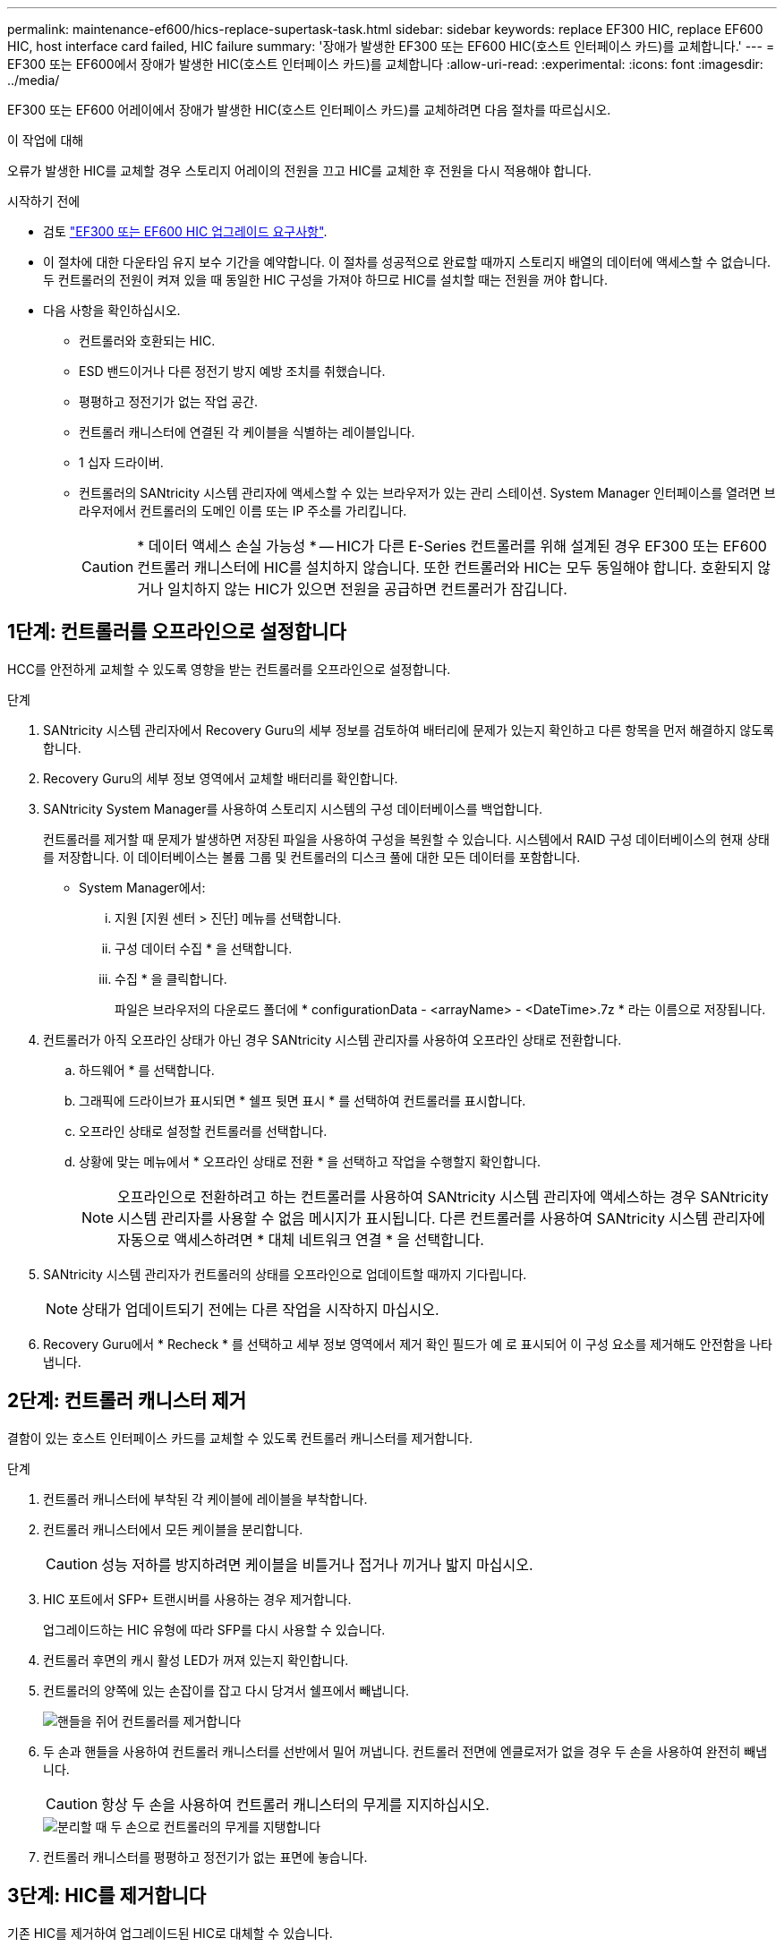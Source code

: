 ---
permalink: maintenance-ef600/hics-replace-supertask-task.html 
sidebar: sidebar 
keywords: replace EF300 HIC, replace EF600 HIC, host interface card failed, HIC failure 
summary: '장애가 발생한 EF300 또는 EF600 HIC(호스트 인터페이스 카드)를 교체합니다.' 
---
= EF300 또는 EF600에서 장애가 발생한 HIC(호스트 인터페이스 카드)를 교체합니다
:allow-uri-read: 
:experimental: 
:icons: font
:imagesdir: ../media/


[role="lead"]
EF300 또는 EF600 어레이에서 장애가 발생한 HIC(호스트 인터페이스 카드)를 교체하려면 다음 절차를 따르십시오.

.이 작업에 대해
오류가 발생한 HIC를 교체할 경우 스토리지 어레이의 전원을 끄고 HIC를 교체한 후 전원을 다시 적용해야 합니다.

.시작하기 전에
* 검토 link:hics-overview-supertask-concept.html["EF300 또는 EF600 HIC 업그레이드 요구사항"].
* 이 절차에 대한 다운타임 유지 보수 기간을 예약합니다. 이 절차를 성공적으로 완료할 때까지 스토리지 배열의 데이터에 액세스할 수 없습니다. 두 컨트롤러의 전원이 켜져 있을 때 동일한 HIC 구성을 가져야 하므로 HIC를 설치할 때는 전원을 꺼야 합니다.
* 다음 사항을 확인하십시오.
+
** 컨트롤러와 호환되는 HIC.
** ESD 밴드이거나 다른 정전기 방지 예방 조치를 취했습니다.
** 평평하고 정전기가 없는 작업 공간.
** 컨트롤러 캐니스터에 연결된 각 케이블을 식별하는 레이블입니다.
** 1 십자 드라이버.
** 컨트롤러의 SANtricity 시스템 관리자에 액세스할 수 있는 브라우저가 있는 관리 스테이션. System Manager 인터페이스를 열려면 브라우저에서 컨트롤러의 도메인 이름 또는 IP 주소를 가리킵니다.
+

CAUTION: * 데이터 액세스 손실 가능성 * -- HIC가 다른 E-Series 컨트롤러를 위해 설계된 경우 EF300 또는 EF600 컨트롤러 캐니스터에 HIC를 설치하지 않습니다. 또한 컨트롤러와 HIC는 모두 동일해야 합니다. 호환되지 않거나 일치하지 않는 HIC가 있으면 전원을 공급하면 컨트롤러가 잠깁니다.







== 1단계: 컨트롤러를 오프라인으로 설정합니다

HCC를 안전하게 교체할 수 있도록 영향을 받는 컨트롤러를 오프라인으로 설정합니다.

.단계
. SANtricity 시스템 관리자에서 Recovery Guru의 세부 정보를 검토하여 배터리에 문제가 있는지 확인하고 다른 항목을 먼저 해결하지 않도록 합니다.
. Recovery Guru의 세부 정보 영역에서 교체할 배터리를 확인합니다.
. SANtricity System Manager를 사용하여 스토리지 시스템의 구성 데이터베이스를 백업합니다.
+
컨트롤러를 제거할 때 문제가 발생하면 저장된 파일을 사용하여 구성을 복원할 수 있습니다. 시스템에서 RAID 구성 데이터베이스의 현재 상태를 저장합니다. 이 데이터베이스는 볼륨 그룹 및 컨트롤러의 디스크 풀에 대한 모든 데이터를 포함합니다.

+
** System Manager에서:
+
... 지원 [지원 센터 > 진단] 메뉴를 선택합니다.
... 구성 데이터 수집 * 을 선택합니다.
... 수집 * 을 클릭합니다.
+
파일은 브라우저의 다운로드 폴더에 * configurationData - <arrayName> - <DateTime>.7z * 라는 이름으로 저장됩니다.





. 컨트롤러가 아직 오프라인 상태가 아닌 경우 SANtricity 시스템 관리자를 사용하여 오프라인 상태로 전환합니다.
+
.. 하드웨어 * 를 선택합니다.
.. 그래픽에 드라이브가 표시되면 * 쉘프 뒷면 표시 * 를 선택하여 컨트롤러를 표시합니다.
.. 오프라인 상태로 설정할 컨트롤러를 선택합니다.
.. 상황에 맞는 메뉴에서 * 오프라인 상태로 전환 * 을 선택하고 작업을 수행할지 확인합니다.
+

NOTE: 오프라인으로 전환하려고 하는 컨트롤러를 사용하여 SANtricity 시스템 관리자에 액세스하는 경우 SANtricity 시스템 관리자를 사용할 수 없음 메시지가 표시됩니다. 다른 컨트롤러를 사용하여 SANtricity 시스템 관리자에 자동으로 액세스하려면 * 대체 네트워크 연결 * 을 선택합니다.



. SANtricity 시스템 관리자가 컨트롤러의 상태를 오프라인으로 업데이트할 때까지 기다립니다.
+

NOTE: 상태가 업데이트되기 전에는 다른 작업을 시작하지 마십시오.

. Recovery Guru에서 * Recheck * 를 선택하고 세부 정보 영역에서 제거 확인 필드가 예 로 표시되어 이 구성 요소를 제거해도 안전함을 나타냅니다.




== 2단계: 컨트롤러 캐니스터 제거

결함이 있는 호스트 인터페이스 카드를 교체할 수 있도록 컨트롤러 캐니스터를 제거합니다.

.단계
. 컨트롤러 캐니스터에 부착된 각 케이블에 레이블을 부착합니다.
. 컨트롤러 캐니스터에서 모든 케이블을 분리합니다.
+

CAUTION: 성능 저하를 방지하려면 케이블을 비틀거나 접거나 끼거나 밟지 마십시오.

. HIC 포트에서 SFP+ 트랜시버를 사용하는 경우 제거합니다.
+
업그레이드하는 HIC 유형에 따라 SFP를 다시 사용할 수 있습니다.

. 컨트롤러 후면의 캐시 활성 LED가 꺼져 있는지 확인합니다.
. 컨트롤러의 양쪽에 있는 손잡이를 잡고 다시 당겨서 쉘프에서 빼냅니다.
+
image::../media/remove_controller_5.png[핸들을 쥐어 컨트롤러를 제거합니다]

. 두 손과 핸들을 사용하여 컨트롤러 캐니스터를 선반에서 밀어 꺼냅니다. 컨트롤러 전면에 엔클로저가 없을 경우 두 손을 사용하여 완전히 빼냅니다.
+

CAUTION: 항상 두 손을 사용하여 컨트롤러 캐니스터의 무게를 지지하십시오.

+
image::../media/remove_controller_6.png[분리할 때 두 손으로 컨트롤러의 무게를 지탱합니다]

. 컨트롤러 캐니스터를 평평하고 정전기가 없는 표면에 놓습니다.




== 3단계: HIC를 제거합니다

기존 HIC를 제거하여 업그레이드된 HIC로 대체할 수 있습니다.

.단계
. 단일 나비 나사를 풀고 덮개를 들어올려 컨트롤러 캐니스터의 덮개를 제거합니다.
. 컨트롤러 내부의 녹색 LED가 꺼져 있는지 확인합니다.
+
이 녹색 LED가 켜져 있으면 컨트롤러는 여전히 배터리 전원을 사용하고 있습니다. 구성 요소를 제거하기 전에 이 LED가 꺼질 때까지 기다려야 합니다.

. 십자 드라이버를 사용하여 HIC 페이스플레이트를 컨트롤러 캐니스터에 연결하는 나사 2개를 제거합니다.
+
image::../media/hic_2.png[HIC 전면판을 제거합니다]

+

NOTE: 위의 이미지는 예시이며 HIC의 모양은 다를 수 있습니다.

. HIC 페이스플레이트를 탈거하십시오.
. 손가락이나 십자 드라이버를 사용하여 HIC를 컨트롤러 카드에 고정하는 단일 나비 나사를 풉니다.
+
image::../media/hic_3.png[HIC 손잡이 나사를 풉니다]

+

NOTE: HIC는 상단에 3개의 나사 위치가 있지만 1개만 고정됩니다.

+

NOTE: 위의 이미지는 예시이며 HIC의 모양은 다를 수 있습니다.

. 컨트롤러 카드를 들어올리고 컨트롤러 밖으로 빼서 HIC를 컨트롤러 카드에서 조심스럽게 분리합니다.
+

CAUTION: HIC 하단 또는 컨트롤러 카드 상단에 있는 구성 요소가 긁히거나 범프되지 않도록 주의하십시오.

+
image::../media/hic_4.png[컨트롤러 카드에서 HIC를 제거합니다]

+

NOTE: 위의 이미지는 예시이며 HIC의 모양은 다를 수 있습니다.

. HIC를 평평하고 정전기가 없는 표면에 놓습니다.




== 4단계: HIC를 교체합니다

기존 HIC를 제거한 후 새 HIC를 설치합니다.


CAUTION: * 데이터 액세스 손실 가능성 * -- HIC가 다른 E-Series 컨트롤러를 위해 설계된 경우 EF300 또는 EF600 컨트롤러 캐니스터에 HIC를 설치하지 않습니다. 또한 이중 구성이 있는 경우 컨트롤러와 HIC는 모두 동일해야 합니다. 호환되지 않거나 일치하지 않는 HIC가 있으면 전원을 공급하면 컨트롤러가 잠깁니다.

.단계
. 새 HIC 및 새 HIC 페이스플레이트의 포장을 풉니다.
. HIC의 단일 나비나사를 컨트롤러의 해당 구멍에 맞추고 HIC 아래쪽에 있는 커넥터를 컨트롤러 카드의 HIC 인터페이스 커넥터와 맞춥니다.
+
HIC 하단 또는 컨트롤러 카드 상단에 있는 구성 요소가 긁히거나 범프되지 않도록 주의하십시오.

. HIC를 조심스럽게 제자리로 내리고 HIC 커넥터를 가볍게 눌러 HIC 커넥터를 장착합니다.
+

CAUTION: ** 가능한 장비 손상** -- HIC와 나비나사 사이에 있는 컨트롤러 LED의 금색 리본 커넥터가 끼이지 않도록 매우 조심하십시오.

+
image::../media/hic_7.png[HIC를 설치합니다]

+

NOTE: 위의 이미지는 예시이며 HIC의 모양은 다를 수 있습니다.

. HIC 나비나사를 손으로 조입니다.
+
드라이버를 사용하지 마십시오. 또는 나사를 너무 세게 조일 수 있습니다.

. 1 십자 드라이버를 사용하여 원래 HIC에서 제거한 HIC 면판을 나사 3개로 장착합니다.




== 5단계: 컨트롤러 캐니스터 재설치

HIC를 교체한 후 컨트롤러 캐니스터를 컨트롤러 쉘프에 다시 설치합니다.

.단계
. 컨트롤러 캐니스터의 덮개를 내리고 나비나사를 고정합니다.
. 컨트롤러 손잡이를 잡은 상태에서 컨트롤러 캐니스터를 천천히 컨트롤러 쉘프에 밀어 넣습니다.
+

NOTE: 컨트롤러가 올바르게 설치되면 딸깍하는 소리가 납니다.

+
image::../media/remove_controller_7.png[컨트롤러를 쉘프에 설치합니다]

. SFP를 새 HIC에 설치하고 모든 케이블을 다시 연결합니다.
+
둘 이상의 호스트 프로토콜을 사용하는 경우 올바른 호스트 포트에 SFP를 설치해야 합니다.





== 6단계: HIC 교체 완료

컨트롤러를 온라인 상태로 전환하고 지원 데이터를 수집하며 운영을 재개하십시오.

.단계
. 컨트롤러를 온라인으로 설정합니다.
+
.. System Manager에서 하드웨어 페이지로 이동합니다.
.. 컨트롤러 후면 표시 * 를 선택합니다.
.. 교체한 호스트 인터페이스 카드가 있는 컨트롤러를 선택합니다.
.. 드롭다운 목록에서 * 온라인 상태로 * 를 선택합니다.


. 컨트롤러가 부팅되면 컨트롤러 LED를 확인합니다.
+
다른 컨트롤러와의 통신이 재설정된 경우:

+
** 황색 주의 LED가 계속 켜져 있습니다.
** 호스트 인터페이스에 따라 호스트 링크 LED가 켜지거나 깜박이거나 꺼질 수 있습니다.


. 컨트롤러가 다시 온라인 상태가 최적인지 확인하고 컨트롤러 쉘프의 주의 LED를 확인합니다.
+
상태가 최적이 아니거나 주의 LED 중 하나라도 켜져 있으면 모든 케이블이 올바르게 장착되고 컨트롤러 캐니스터가 올바르게 설치되었는지 확인합니다. 필요한 경우 컨트롤러 캐니스터를 제거하고 다시 설치합니다.

+

NOTE: 문제를 해결할 수 없는 경우 기술 지원 부서에 문의하십시오.

. 최신 버전의 SANtricity OS가 설치되어 있는지 확인하려면 메뉴: 하드웨어 [지원 > 업그레이드 센터]를 클릭합니다.
+
필요한 경우 최신 버전을 설치합니다.

. 모든 볼륨이 기본 소유자에게 반환되었는지 확인합니다.
+
.. Storage [Volumes](저장소 [볼륨]) 메뉴를 선택합니다. 모든 볼륨 * 페이지에서 볼륨이 기본 소유자에게 배포되었는지 확인합니다. 메뉴 선택: More [Change Ownership](자세히[소유권 변경])를 선택하면 볼륨 소유자가 표시됩니다.
.. 기본 소유자가 볼륨을 모두 소유한 경우 6단계를 계속 진행하십시오.
.. 반환된 볼륨이 없는 경우 볼륨을 수동으로 반환해야 합니다. More [Redistribute volumes](추가 [볼륨 재배포]) 메뉴로 이동합니다.
.. 자동 배포 또는 수동 배포 후 일부 볼륨만 기본 소유자에게 반환되는 경우 Recovery Guru에서 호스트 연결 문제를 확인해야 합니다.
.. Recovery Guru가 없거나 복구 전문가 단계를 수행한 후에도 볼륨은 여전히 선호하는 소유자에게 반환되지 않는 경우 지원 부서에 문의하십시오.


. SANtricity 시스템 관리자를 사용하여 스토리지 어레이에 대한 지원 데이터를 수집합니다.
+
.. 지원 [지원 센터 > 진단] 메뉴를 선택합니다.
.. 지원 데이터 수집 * 을 선택합니다.
.. 수집 * 을 클릭합니다.
+
파일은 브라우저의 다운로드 폴더에 * support-data.7z * 라는 이름으로 저장됩니다.





.다음 단계
호스트 인터페이스 카드 교체가 완료되었습니다. 일반 작업을 다시 시작할 수 있습니다.
